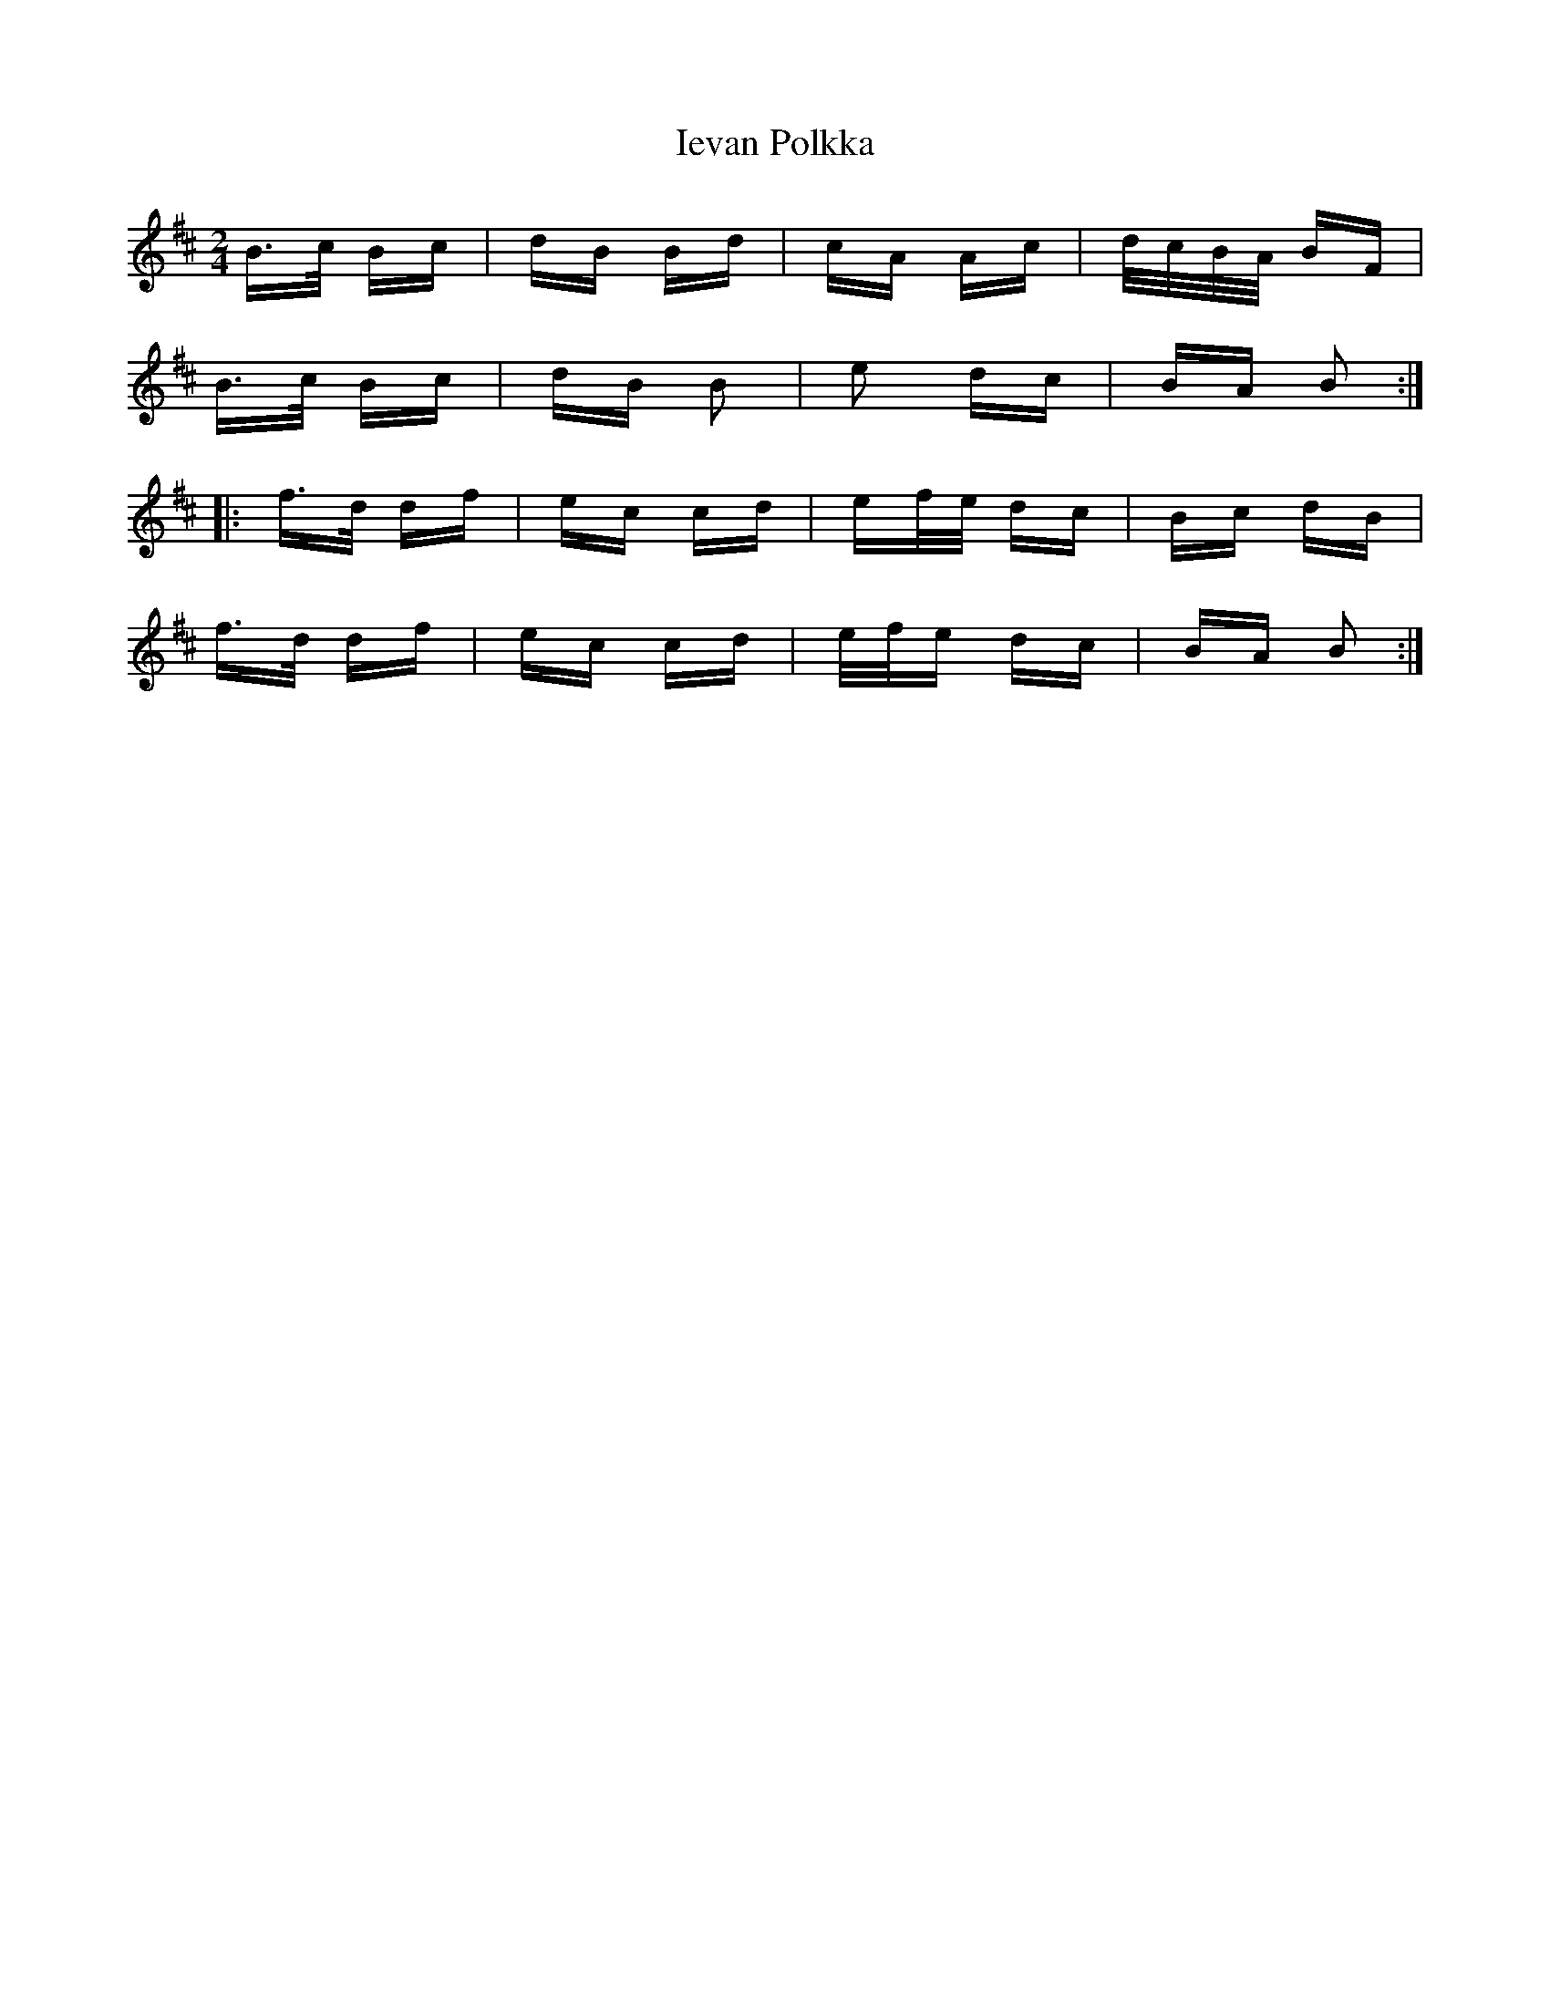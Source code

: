 X: 18744
T: Ievan Polkka
R: polka
M: 2/4
K: Bminor
B>c Bc|dB Bd|cA Ac|d/c/B/A/ BF|
B>c Bc|dB B2|e2 dc|BA B2:|
|:f>d df|ec cd|ef/e/ dc|Bc dB|
f>d df|ec cd|e/f/e dc|BA B2:|

